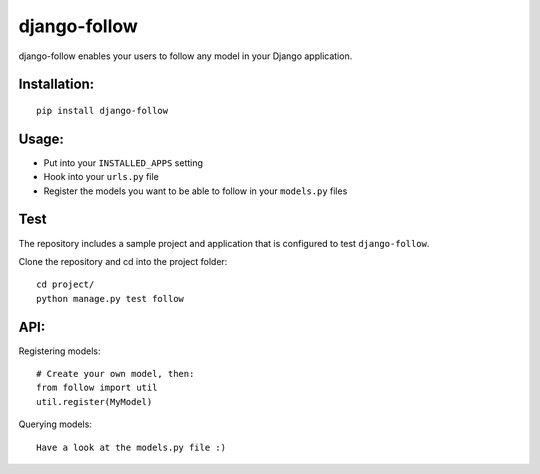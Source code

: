 django-follow
=============

django-follow enables your users to follow any model in your Django
application.

Installation:
-------------

::

    pip install django-follow

Usage:
------


-  Put into your ``INSTALLED_APPS`` setting
-  Hook into your ``urls.py`` file
-  Register the models you want to be able to follow in your
   ``models.py`` files

Test
----

The repository includes a sample project and application that is
configured to test ``django-follow``.

Clone the repository and cd into the project folder:

::

    cd project/
    python manage.py test follow

API:
----

Registering models:

::

    # Create your own model, then:
    from follow import util
    util.register(MyModel)

Querying models:

::

    Have a look at the models.py file :)


